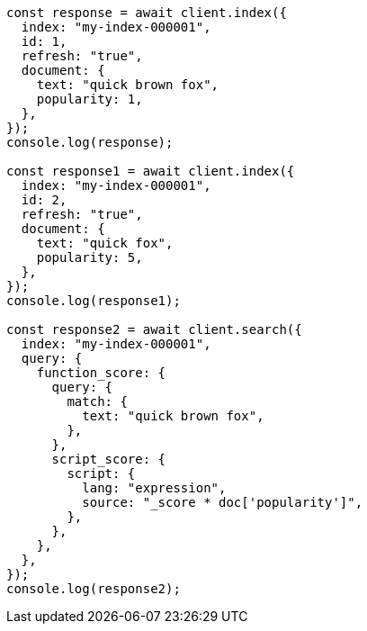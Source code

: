 // This file is autogenerated, DO NOT EDIT
// Use `node scripts/generate-docs-examples.js` to generate the docs examples

[source, js]
----
const response = await client.index({
  index: "my-index-000001",
  id: 1,
  refresh: "true",
  document: {
    text: "quick brown fox",
    popularity: 1,
  },
});
console.log(response);

const response1 = await client.index({
  index: "my-index-000001",
  id: 2,
  refresh: "true",
  document: {
    text: "quick fox",
    popularity: 5,
  },
});
console.log(response1);

const response2 = await client.search({
  index: "my-index-000001",
  query: {
    function_score: {
      query: {
        match: {
          text: "quick brown fox",
        },
      },
      script_score: {
        script: {
          lang: "expression",
          source: "_score * doc['popularity']",
        },
      },
    },
  },
});
console.log(response2);
----
